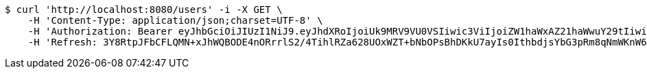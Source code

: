 [source,bash]
----
$ curl 'http://localhost:8080/users' -i -X GET \
    -H 'Content-Type: application/json;charset=UTF-8' \
    -H 'Authorization: Bearer eyJhbGciOiJIUzI1NiJ9.eyJhdXRoIjoiUk9MRV9VU0VSIiwic3ViIjoiZW1haWxAZ21haWwuY29tIiwiZXhwIjoxNzA4MzUyMDYzLCJpYXQiOjE3MDgzNTAyNjN9.w8mYvkrmHX88GWugXy4655lojkJX4t5FOlNQI02Xi2U' \
    -H 'Refresh: 3Y8RtpJFbCFLQMN+xJhWQBODE4nORrrlS2/4TihlRZa628UOxWZT+bNbOPsBhDKkU7ayIs0IthbdjsYbG3pRm8qNmWKnW6+CU7J+AsTKVFz4hOwQIJ+5yKWO1xj/JERWhksqQr7nn5BCwHFolmfmkvMLDg++otc6NxNYVBeJBkiDcj4h87Qd0DIloNvvQOBGBzxb87Ph13ud4JtM2N5Q0Q=='
----